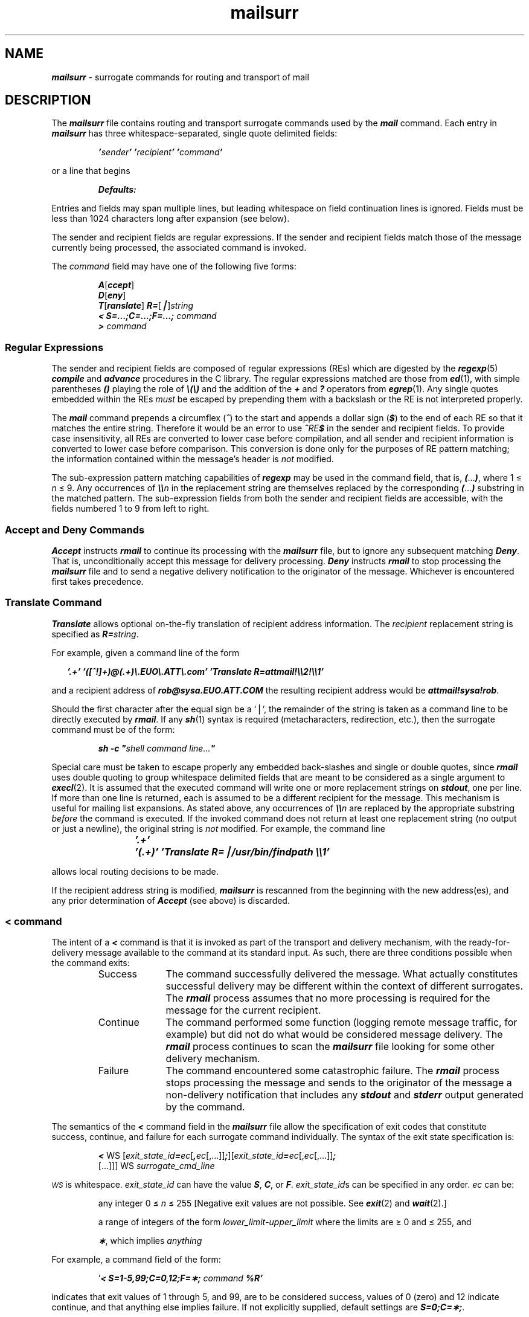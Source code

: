 '\"macro stdmacro
.if n .pH g4.mailsurr %W% of %G%
.\"  Emphasis
.de Em
\f2\\$1\fP\\$2
..
.nr X
.if \nX=0 .ds x} mailsurr 4 "Essential Utilities" "\&"
.if \nX=1 .ds x} mailsurr 4 "Essential Utilities"
.if \nX=2 .ds x} mailsurr 4 "" "\&"
.if \nX=3 .ds x} mailsurr "" "" "\&"
.TH \*(x}
.SH NAME
\f4mailsurr\f1 \- surrogate commands for routing and transport of mail
.SH DESCRIPTION
The \f4mailsurr\f1 file contains routing and transport surrogate
commands used by the \f4mail\fP command.
Each entry in \f4mailsurr\f1 has three whitespace-separated,
single quote delimited fields:
.P
.RS
.ft 4
\&'\f2sender\fP'   '\f2recipient\fP'   '\f2command\fP'
.ft 1
.RE
.P
or a line that begins
.P
.RS
.ft 4
Defaults:
.ft 1
.RE
.P
Entries and fields may span multiple lines,
but leading whitespace on field continuation lines is ignored.
Fields must be less than 1024 characters long after expansion (see
below).
.PP
The sender and recipient fields are regular expressions.
If the sender and recipient fields match those of the message currently
being processed, the associated command is invoked.
.PP
The \f2command\fP field may have one of the following five forms:
.P
.RS
.ft 4
.nf
\f4A\f1[\f4ccept\f1]
\f4D\f1[\f4eny\f1]
\f4T\f1[\f4ranslate\f1] \f4R=\f1[\f4\(bv\f1]\f2string\f1
\f4< S=...;C=...;F=...;\f2 command\f1
\f4>\fP \f2command\f1
.fi
.ft 1
.RE
.SS "Regular Expressions"
The sender and recipient fields are composed of regular
expressions (REs) which are digested by the \f4regexp\fP(5)
\f4compile\fP and \f4advance\fP procedures
in the C library.
The regular expressions matched are those from \f4ed\fP(1), with simple
parentheses \f4()\fP playing the role of \f4\e(\e)\fP and the addition of
the \f4+\fP and \f4?\fP operators from \f4egrep\fP(1).
Any single quotes embedded within the REs
.Em must
be escaped by prepending them with a backslash or
the RE is not interpreted properly.
.PP
The \f4mail\fP command prepends a circumflex (\f4^\f1)
to the start and appends a dollar sign (\f4$\f1) to the
end of each RE so that it matches the entire string.
Therefore it would be an error
to use \f4^\f2RE\f4$\f1 in the sender and recipient fields.
To provide case insensitivity, all REs are
converted to lower case before compilation,
and all sender and recipient information is converted to
lower case before comparison.
This conversion is done only for the purposes of RE pattern matching;
the information contained within the
message's header is
.Em not
modified.
.PP
The sub-expression pattern matching capabilities of \f4regexp\fP may be used
in the command field,
that is, \f4(\f1...\f4)\f1, where 1 \(<= \f2n\fP \(<= 9.
Any occurrences of \f4\e\e\f2n\f1 in the
replacement string are themselves replaced by the corresponding \f4(\f1...\f4)\f1
substring in the matched pattern.
The sub-expression fields from both the sender and recipient fields are
accessible, with the fields numbered 1 to 9 from left to right.
.SS "Accept and Deny Commands"
\f4Accept\fP instructs \f4rmail\fP to continue its processing with the \f4mailsurr\f1
file,
but to ignore any subsequent matching \f4Deny\fP.
That is, unconditionally accept this message for delivery processing.
\f4Deny\fP instructs \f4rmail\fP to stop processing the \f4mailsurr\f1 file
and to send a negative delivery notification to the originator of the message.
Whichever is encountered first takes precedence.
.SS "Translate Command"
\f4Translate\fP allows optional on-the-fly translation of recipient address
information.
The \f2recipient\fP replacement string is specified as \f4R=\f2string\f1.
.PP
For example, given a command line of the form
.P
.RS 2
.nf
\f4\&'.+' '([^!]+)@(.+)\e.EUO\e.ATT\e.com' 'Translate R=attmail!\e\e2!\e\e1'\f1
.fi
.RE
.P
and a recipient address of \f4rob@sysa.EUO.ATT.COM\fP
the resulting recipient address would be \f4attmail!sysa!rob\fP.
.PP
Should the first character after the equal sign be a `\(bv',
the remainder of the string is taken as a command line
to be directly executed by \f4rmail\fP.
If any \f4sh\fP(1) syntax is required
(metacharacters, redirection, etc.),
then the surrogate command must be of the form:
.P
.RS
\f4sh \-c "\f2shell command line...\f4"\f1
.RE
.P
Special care must be taken to escape properly any embedded back-slashes
and single or double quotes,
since \f4rmail\fP uses double quoting to group
whitespace delimited fields that are meant to be considered as a single
argument to \f4execl\fP(2).
It is assumed that the executed command will write one or more replacement
strings on \f4stdout\fP, one per line.
If more than one line is returned,
each is assumed to be a different recipient for the message.
This mechanism is useful for mailing list expansions.
As stated above, any occurrences of \f4\e\e\f2n\f1 are replaced by the
appropriate substring
.Em before
the command is executed.
If the invoked command does not return at least one replacement string
(no output or just a newline),
the original string is
.Em not
modified.
For example, the command line
.P
.RS
\f4\&'.+'	'(.+)' 'Translate R=\(bv/usr/bin/findpath \e\e1'\fP
.RE
.P
allows local routing decisions to be made.
.PP
If the recipient address string is modified, \f4mailsurr\fP
is rescanned from the beginning with the new address(es),
and any prior determination of \f4Accept\fP (see above) is discarded.
.SS "\f4<\fP \f2command\fP"
The intent of a \f4<\fP command is that it is invoked as part of the transport
and delivery mechanism,
with the ready-for-delivery message available to the command
at its standard input.
As such, there are three conditions possible when the command exits:
.RS
.TP 10
Success
The command successfully delivered the message.
What actually constitutes successful delivery may be different
within the context of different surrogates.
The \f4rmail\fP process assumes that no more processing
is required for the message for the current recipient.
.TP 10
Continue
The command performed some function
(logging remote message traffic, for example)
but did not do what would be considered message delivery.
The \f4rmail\fP process continues to scan the
\f4mailsurr\f1 file looking for some
other delivery mechanism.
.TP 10
Failure
The command encountered some catastrophic failure.
The \f4rmail\fP process
stops processing the message and sends to the originator of the message
a non-delivery notification that includes any \f4stdout\fP and \f4stderr\fP
output generated by the command.
.RE
.PP
The semantics of the \f4<\fP command field in the \f4mailsurr\fP file allow
the specification of exit codes that constitute success, continue, and
failure for each surrogate command individually.
The syntax of the exit state specification is:
.P
.RS
.nf
\f4<\f1 WS [\f2exit_state_id\f4=\f2ec\f1[\f4,\f2ec\f1[,...]]\f4;\f1][\f2exit_state_id\f4=\f2ec\f1[,\f2ec\f1[,...]]\f4;\f1
        [...]]] WS\0\f2surrogate_cmd_line\f1
.fi
.RE
.P
.SM 
.I WS
is whitespace.
\f2exit_state_id\fP can have the value \f4S\fP, \f4C\fP, or \f4F\fP.
\f2exit_state_id\fPs can be specified in any order.
\f2ec\fP can
be:
.IP
any integer 0 \(<= \f2n\fP \(<= 255
[Negative exit values are not possible.
See \f4exit\fP(2) and \f4wait\fP(2).]
.IP
a range of integers of the form \f2lower_limit\f1\-\f2upper_limit\f1
where the limits are \(>= 0 and \(<= 255, and
.IP
\f4\(**\fP, which implies \f2anything\fP
.PP
For example, a command field of the form:
.P
.RS
\&'\f4< S=1-5,99;C=0,12;F=\(**;   \f2command\fP %R'\f1
.RE
.P
indicates that exit values of 1 through 5, and 99,
are to be considered success,
values of 0 (zero) and 12 indicate continue,
and that anything else implies failure.
If not explicitly supplied, default settings are \f4S=0;C=\(**;\fP.
.PP
It may be possible for ambiguous entries to exist
if two exit states have the same
value, for example,  \f4S=12,23;C=\(**;F=23,52\fP; or \f4S=\(**;C=9;F=\(**;\fP.
To account for this, \f4rmail\fP looks for
.Em explicit
exit
values (that is,
.Em not
\&``\(**'') in
order of success, continue, failure.
Not finding an explicit match,
\f4rmail\fP then scans for ``\(**'' in the same order.
.PP
It is possible to eliminate an exit state completely by setting that
state's value to an impossible number.
Since exit values must be between 0 and 255 (inclusive),
a value of 256 is a good one to use.
For example, if you had a surrogate command that was to log all message
traffic, a \f4mailsurr\f1 entry of
.P
.RS 2
.nf
\f4\&'(.+)'\0'(.+)'\0'\f4<\fPS=256;C=*;\0/usr/lib/mail/surrcmd/logger \e\e1 \e\e2'\f1
.fi
.RE
.P
would always indicate continue.
.PP
Surrogate commands are executed by \f4rmail\fP directly.
If any shell syntax is required
(metacharacters, redirection, etc.),
then the surrogate command must be of the form:
.P
.RS
\f4sh \-c "\f2shell command line...\f4"\f1
.RE
.P
Special care must be taken to properly escape any embedded
back-slashes and other characters special to the shell
as stated in the ``Translate'' section above.
.PP
If there are no matching \f4<\fP commands,
or all matching \f4<\fP commands exit with a continue indication,
\f4rmail\fP attempts to deliver the message itself by assuming
that the recipient is local and delivering
the message to \f4/var/mail/\fP\f2recipient\fP.
.SS "\f4>\f1 command"
The intent of a \f4>\fP command is that it is invoked
.Em after
a successful delivery to do any post-delivery processing that may be required.
Matching \f4>\fP commands are executed only if some \f4<\fP command indicates a
successful delivery (see the previous section)
or local delivery processing is successful.
The \f4mailsurr\f1 file is rescanned and
all matching \f4>\fP commands,
not just those following the successful \f4<\fP command,
are executed in order.
The exit status of an \f4>\fP command is ignored.
.SS "Defaults: Line"
The default settings may be redefined by creating a separate
line in the \f4mailsurr\f1 file of the form
.P
.RS
.nf
\f4Defaults: \f1[\f4S=\f1...\f4;\f1][\f4C=\f1...\f4;\f1][\f4F\f1=...\f4;\f1]
.fi
.ft 1
.RE
.P
\f4Defaults:\fP lines are honored and the indicated default values
redefined when the line is encountered during the normal processing
of the \f4mailsurr\f1 file.
Therefore, to redefine the defaults globally, the \f4Defaults:\fP
line should be the first line in the file.
It is possible to have multiple \f4Defaults:\fP lines in the \f4mailsurr\f1 file,
where each subsequent line overrides the previous one.
.SS "Surrogate Command Keyword Replacement."
Certain special sequences are textually-substituted
in surrogate commands before they are invoked:
.P
.RS
.PD 0
.TP 11
\f4%n\f1
the recipient's full name.
.TP
\f4%R\f1
the full return path to the originator (useful for sending replies,
delivery failure notifications, etc.)
.TP
\f4%c\f1
value of the \f5Content-Type:\fP header line if present.
.TP
\f4%C\f1
\&``\f5text\fP'' or ``\f5binary\fP'', depending on an actual scan of the content.
This is independent of the value of any \f5Content-Type\fP header line encountered
(useful when calling \f4ckbinarsys\fP.)
.TP
\f4%S\f1
the value of the \f5Subject:\fP header line, if present.
.TP
\f4%l\f1
value of the \f5Content-Length:\fP header line.
.TP
\f4%L\f1
the local system name.
This will be either \f4CLUSTER\fP from \f4mailcnfg\fP or the value returned
by \f4uname\fP.
.TP
\f4%U\f1
the local system name, as returned by \f4uname\fP.
.TP
\f4%X\f1
the value of \f4SMARTERHOST\fP in \f4mailcnfg\fP.
.TP
\f4%D\f1
the local domain name.
This will be either \f4DOMAIN\fP from \f4mailcnfg\fP, or the value returned by
\f4getdomainame\fP.
.TP
\f4\e\e\f2n\f1
as described above, the corresponding (...)
substring in the matched patterns.
This implies that the \f4regexp\fP limitation of 9 substrings is applied
to the sender and recipient REs collectively.
.TP
\f4%\f2keywords\f1
Other keywords as specified in \f4/etc/mail/mailcnfg\fP.
See \f4mailcnfg\fP(4).
.RE
The sequences \f4%L\fP, \f4%U\fP, \f4%D\fP, and \f4%\f2keywords\f1 are
permitted within the sender and recipient fields as well as in the command
fields.
.PD
.PP
An example of the \f4mailsurr\f1 entry that replaces the
\f4uux\fP ``built-in'' of previous versions of \f4rmail\fP is:
.P
.RS
.nf
\f4\&'.+'	'([^@!]+)!(.+)'	'< /usr/bin/uux \- \e\e1!rmail (\e\e2)'\fP
.fi
.RE
.SS "Mail Surrogate Examples"
Some examples of mail surrogates include the distribution of message-waiting
notifications to LAN-based recipients and lighting Message-Waiting Lamps,
the ability to mail output to printers,
and the logging of all \f4rmail\fP requests between remote systems
(messages passing through the local system).
The following is a sample \f4mailsurr\f1 file:
.P
.nf
.ft 4
\s-1#
# Some common remote mail surrogates follow. To activate any
# or all of them, remove the `#' (comment indicators) from
# the beginning of the appropriate lines. Remember that they
# will be tried in the order they are encountered in the file,
# so put preferred surrogates first.
  
#	Prevent all shell meta-characters
\&'.+'	'.*[`;&|^<>()].*'       'Deny'
  
#	Map all names of the form local-machine!user -> user
\&'.+'	'%L!(.+)'               'Translate R=\\1'
  
#	Map all names of the form uname!user -> user
#	Must be turned on when using mail in a cluster environment.
#'.+'	'%U!(.+)'               'Translate R=\\1'
  
#	Map all names of the form user@host -> host!user
\&'.+'	'([^!@]+)@(.+)'         'Translate R=\\2!\\1'
  
#	Map all names of the form host.uucp!user -> host!user
\&'.+'	'([^!@]+)\\.uucp!(.+)'  'Translate R=\\1!\\2'
  
#	Map all names of the form host.local-domain!user -> host!user
#	DOMAIN= within /etc/mail/mailcnfg will override getdomainame(3).
\&'.+'	'([^!@]+)%D!(.+)'       'Translate R=\\1!\\2'
  
#	Allow access to `attmail' from remote system `sysa'
\&'sysa!.*'	'attmail!.+'    'Accept'
  
#	Deny access to `attmail' from all other remotes	
\&'.+!.+'	'attmail!.+'    'Deny'
  
#	Send mail for `laser' to attached laser printer
#	Make certain that failures are reported via return mail.
\&'.+'	'laser'	'\f4<\fP S=0;F=*; lp \-dlaser'
  
#	Run all local names through the mail alias processor
#
\&'.+'	'[^!@]+'         'Translate R=|/usr/bin/mailalias %n'
  
#	For remote mail via nusend
#'.+'	'([^!]+)!(.+)'   '\f4<\fP /usr/bin/nusend \-d \e\e1 \-s \-e \-!"rmail \e\e2" \-'
  
#	For remote mail via usend
\&'.+'	'([^!]+)!(.+)'
         '\f4<\fP /usr/bin/usend \-s \-d\e\e1 \-uNoLogin \-!"rmail \e\e2" \- '
  
#	For remote mail via uucp
\&'.+'	'([^!@]+)!.+'   '\f4<\fPS=256;C=0;
  		/usr/lib/mail/surrcmd/ckbinarsys \-t %C \-s \e\e1'
\&'.+'	'([^!@]+)!(.+)'   '\f4<\fP /usr/bin/uux \- \e\e1!rmail (\e\e2)'
  
#	For remote mail via smtp
#'.+'	'([^!@]+)!(.+)'         '< /usr/lib/mail/surrcmd/smtpqer %R %n'
  
#	If none of the above work, then let a router change the address.
#'.+'	'.*[!@].*'      'Translate R=| /usr/lib/mail/surrcmd/smail -A %n'
  
#	If none of the above work, then ship remote mail off to a smarter host.
#	Make certain that SMARTERHOST= is defined within /etc/mail/mailcnfg.
#'.+'	'.*[!@].*'              'Translate R=%X!%n'
  
#	Log successful message deliveries
\&'(.+)' '(.+)' '\f4>\fP/usr/lib/mail/surrcmd/logger \\1 \\2'\s0
.ft 1
.fi
.PP
Note that invoking \f4mail\fP to read mail does not
involve the \f4mailsurr\f1 file or any surrogate processing.
.SS "Security"
Surrogate commands execute
with the permissions of \f4rmail\fP (user \s-1ID\s+1 of the invoker,
group \s-1ID\s+1 of mail).
This allows surrogate commands to validate themselves,
checking that their effective group \s-1ID\s+1 was \f4mail\fP at invocation time.
This requires that all additions to \f4mailsurr\f1 be scrutinized before
insertion to prevent any unauthorized access to users' mail files.
All surrogate commands are executed with the path
\f4/usr/lib/mail/surrcmd:/usr/bin\fP.
.SS "Debugging New \f4mailsurr\f1 Entries"
To debug \f4mailsurr\fP files,
use the \f4\-T\fP option of the \f4mail\fP command.
The \f4\-T\fP option requires an argument that is taken as the
pathname of a test \f4mailsurr\fP file.
If null (as in \f4\-T ""\fP),
the system \f4mailsurr\f1 file is used.
Enter
.P
.RS
.nf
\f4mail\ \-T \f2test_file\0recipient\f1
.fi
.RE
.P
and some trivial message (like ``\f4testing\fP''),
followed by a line with either just a dot (``\f4.\fP'') or a cntl-D.
The result of using the \f4\-T\fP option is displayed on standard output and
shows the inputs and resulting transformations as \f4mailsurr\f1 is
processed by the \f4mail\fP command for the indicated \f2recipient\fP.
.PP
Mail messages will never be sent or delivered when using the \f4\-T\fP option.
.SH "FILES"
.PD 0
.TP 27
\f4/etc/mail/mailsurr\fP
.TP 27
\f4/usr/lib/mail/surrcmd/\(**\fP
surrogate commands
.TP 27
\f4/etc/mail/mailcnfg\fP
initialization information for \f4mail\fP
.PD
.SH SEE ALSO
\f4ckbinarsys\fP(1M),
\f4mailcnfg\fP(4)
.br
\f4mail\fP(1),
\f4sh\fP(1),
\f4uux\fP(1),
\f4ed\fP(1),
\f4egrep\fP(1),
in the \f2User's Reference Manual\f1
.br
\f4exec\fP(2),
\f4exit\fP(2),
\f4wait\fP(2),
\f4popen\fP(3),
\f4regexp\fP(5),
\f4getdomainname\f1(3)
in the \f2Programmer's Reference Manual\f1
.SH "NOTES"
It would be unwise to install new entries into the system
\f4mailsurr\f1 file without verifying at least their syntactical
correctness via `\f4mail\fP \f4\-\T\fP \f2...\fP' as described above.
